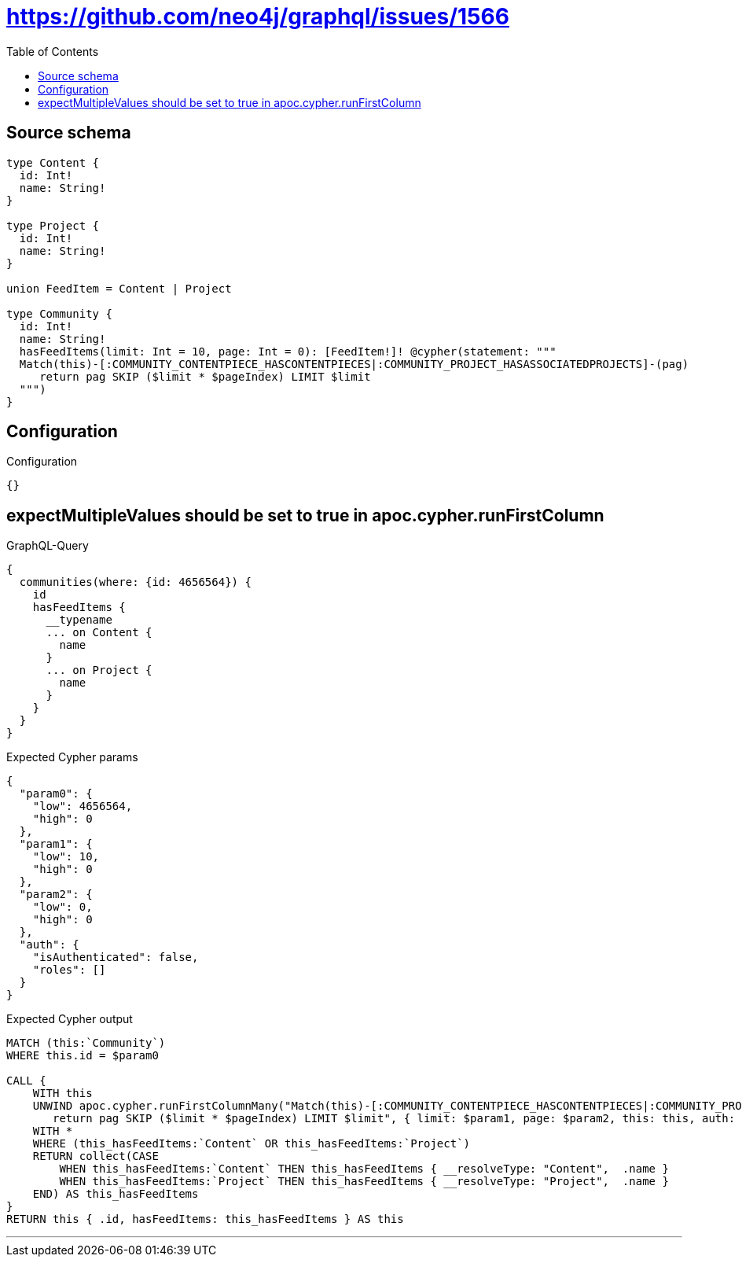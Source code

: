 :toc:

= https://github.com/neo4j/graphql/issues/1566

== Source schema

[source,graphql,schema=true]
----
type Content {
  id: Int!
  name: String!
}

type Project {
  id: Int!
  name: String!
}

union FeedItem = Content | Project

type Community {
  id: Int!
  name: String!
  hasFeedItems(limit: Int = 10, page: Int = 0): [FeedItem!]! @cypher(statement: """
  Match(this)-[:COMMUNITY_CONTENTPIECE_HASCONTENTPIECES|:COMMUNITY_PROJECT_HASASSOCIATEDPROJECTS]-(pag)
     return pag SKIP ($limit * $pageIndex) LIMIT $limit
  """)
}
----

== Configuration

.Configuration
[source,json,schema-config=true]
----
{}
----
== expectMultipleValues should be set to true in apoc.cypher.runFirstColumn

.GraphQL-Query
[source,graphql]
----
{
  communities(where: {id: 4656564}) {
    id
    hasFeedItems {
      __typename
      ... on Content {
        name
      }
      ... on Project {
        name
      }
    }
  }
}
----

.Expected Cypher params
[source,json]
----
{
  "param0": {
    "low": 4656564,
    "high": 0
  },
  "param1": {
    "low": 10,
    "high": 0
  },
  "param2": {
    "low": 0,
    "high": 0
  },
  "auth": {
    "isAuthenticated": false,
    "roles": []
  }
}
----

.Expected Cypher output
[source,cypher]
----
MATCH (this:`Community`)
WHERE this.id = $param0

CALL {
    WITH this
    UNWIND apoc.cypher.runFirstColumnMany("Match(this)-[:COMMUNITY_CONTENTPIECE_HASCONTENTPIECES|:COMMUNITY_PROJECT_HASASSOCIATEDPROJECTS]-(pag)
       return pag SKIP ($limit * $pageIndex) LIMIT $limit", { limit: $param1, page: $param2, this: this, auth: $auth }) AS this_hasFeedItems
    WITH *
    WHERE (this_hasFeedItems:`Content` OR this_hasFeedItems:`Project`)
    RETURN collect(CASE
        WHEN this_hasFeedItems:`Content` THEN this_hasFeedItems { __resolveType: "Content",  .name }
        WHEN this_hasFeedItems:`Project` THEN this_hasFeedItems { __resolveType: "Project",  .name }
    END) AS this_hasFeedItems
}
RETURN this { .id, hasFeedItems: this_hasFeedItems } AS this
----

'''

